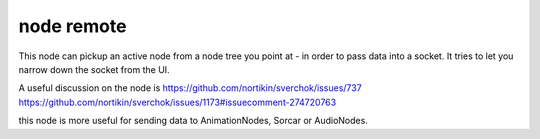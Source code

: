 node remote
===========

.. image:: https://user-images.githubusercontent.com/619340/78023039-3ada7b00-7356-11ea-91dc-27da9c4302ec.png

This node can pickup an active node from a node tree you point at - in order to pass data into a socket.
It tries to let you narrow down the socket from the UI.

A useful discussion on the node is 
https://github.com/nortikin/sverchok/issues/737
https://github.com/nortikin/sverchok/issues/1173#issuecomment-274720763

this node is more useful for sending data to AnimationNodes, Sorcar or AudioNodes.


